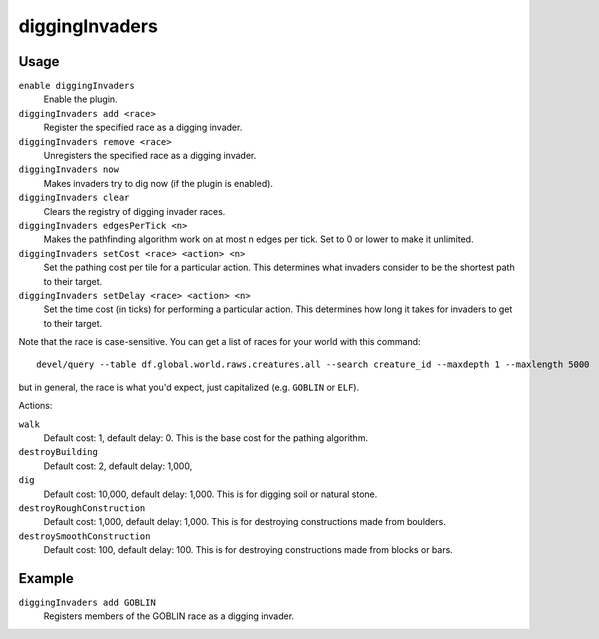diggingInvaders
===============

.. dfhack-tool::
    :summary: Invaders dig and destroy to get to your dwarves.
    :tags: untested fort gameplay military units

Usage
-----

``enable diggingInvaders``
    Enable the plugin.
``diggingInvaders add <race>``
    Register the specified race as a digging invader.
``diggingInvaders remove <race>``
    Unregisters the specified race as a digging invader.
``diggingInvaders now``
    Makes invaders try to dig now (if the plugin is enabled).
``diggingInvaders clear``
    Clears the registry of digging invader races.
``diggingInvaders edgesPerTick <n>``
    Makes the pathfinding algorithm work on at most n edges per tick. Set to 0
    or lower to make it unlimited.
``diggingInvaders setCost <race> <action> <n>``
    Set the pathing cost per tile for a particular action. This determines what
    invaders consider to be the shortest path to their target.
``diggingInvaders setDelay <race> <action> <n>``
    Set the time cost (in ticks) for performing a particular action. This
    determines how long it takes for invaders to get to their target.

Note that the race is case-sensitive. You can get a list of races for your world
with this command::

    devel/query --table df.global.world.raws.creatures.all --search creature_id --maxdepth 1 --maxlength 5000

but in general, the race is what you'd expect, just capitalized (e.g. ``GOBLIN``
or ``ELF``).

Actions:

``walk``
    Default cost: 1, default delay: 0. This is the base cost for the pathing
    algorithm.
``destroyBuilding``
    Default cost: 2, default delay: 1,000,
``dig``
    Default cost: 10,000, default delay: 1,000. This is for digging soil or
    natural stone.
``destroyRoughConstruction``
    Default cost: 1,000, default delay: 1,000. This is for destroying
    constructions made from boulders.
``destroySmoothConstruction``
    Default cost: 100, default delay: 100. This is for destroying constructions
    made from blocks or bars.

Example
-------

``diggingInvaders add GOBLIN``
    Registers members of the GOBLIN race as a digging invader.
